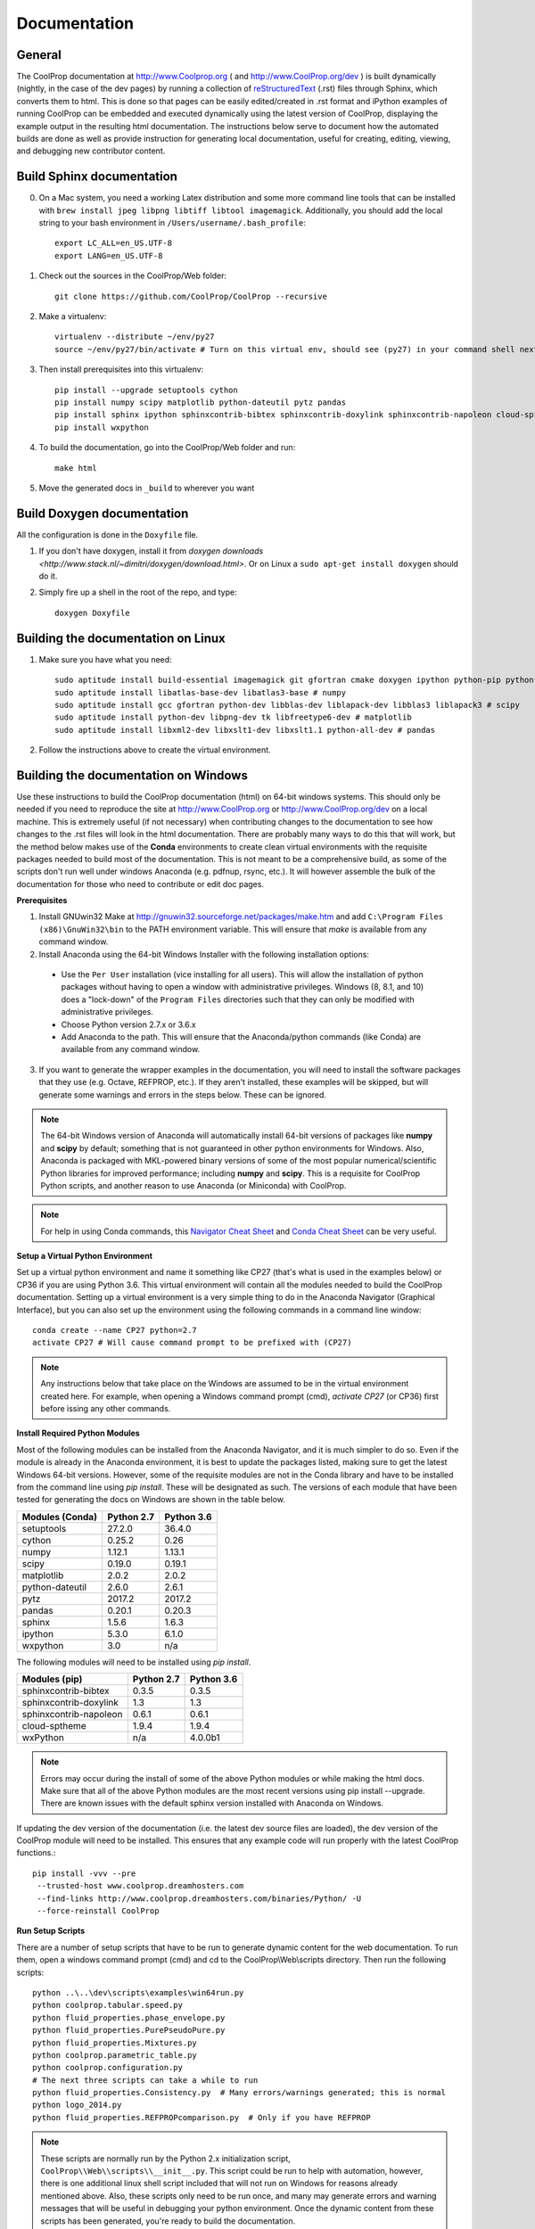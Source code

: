 .. _developer_documentation:

*************
Documentation
*************

General
-------

The CoolProp documentation at http://www.Coolprop.org ( and http://www.CoolProp.org/dev ) is built dynamically (nightly, in the case of the dev pages) by running a collection of `reStructuredText <http://docutils.sourceforge.net/rst.html>`_ (.rst) files through Sphinx, which converts them to html.  This is done so that pages can be easily edited/created in .rst format and iPython examples of running CoolProp can be embedded and executed dynamically using the latest version of CoolProp, displaying the example output in the resulting html documentation.  The instructions below serve to document how the automated builds are done as well as provide instruction for generating local documentation, useful for creating, editing, viewing, and debugging new contributor content.

Build Sphinx documentation
--------------------------

0. On a Mac system, you need a working Latex distribution and some more command line tools that can be installed 
   with ``brew install jpeg libpng libtiff libtool imagemagick``. Additionally, you should add the local string 
   to your bash environment in ``/Users/username/.bash_profile``::

    export LC_ALL=en_US.UTF-8
    export LANG=en_US.UTF-8
    

1. Check out the sources in the CoolProp/Web folder::

    git clone https://github.com/CoolProp/CoolProp --recursive

2. Make a virtualenv::

    virtualenv --distribute ~/env/py27
    source ~/env/py27/bin/activate # Turn on this virtual env, should see (py27) in your command shell next to the prompt to tell you that environment is active

3. Then install prerequisites into this virtualenv::

    pip install --upgrade setuptools cython
    pip install numpy scipy matplotlib python-dateutil pytz pandas
    pip install sphinx ipython sphinxcontrib-bibtex sphinxcontrib-doxylink sphinxcontrib-napoleon cloud-sptheme
    pip install wxpython


4. To build the documentation, go into the CoolProp/Web folder and run::

    make html

5. Move the generated docs in ``_build`` to wherever you want


Build Doxygen documentation
---------------------------

All the configuration is done in the ``Doxyfile`` file.

1. If you don't have doxygen, install it from `doxygen downloads <http://www.stack.nl/~dimitri/doxygen/download.html>`.  Or on Linux a ``sudo apt-get install doxygen`` should do it.

2. Simply fire up a shell in the root of the repo, and type::

    doxygen Doxyfile


Building the documentation on Linux
-----------------------------------

1. Make sure you have what you need::

    sudo aptitude install build-essential imagemagick git gfortran cmake doxygen ipython python-pip python-virtualenv
    sudo aptitude install libatlas-base-dev libatlas3-base # numpy
    sudo aptitude install gcc gfortran python-dev libblas-dev liblapack-dev libblas3 liblapack3 # scipy
    sudo aptitude install python-dev libpng-dev tk libfreetype6-dev # matplotlib
    sudo aptitude install libxml2-dev libxslt1-dev libxslt1.1 python-all-dev # pandas

2. Follow the instructions above to create the virtual environment.


Building the documentation on Windows
-------------------------------------

Use these instructions to build the CoolProp documentation (html) on 64-bit windows systems.  This should only be needed if you need to reproduce the site at http://www.CoolProp.org or http://www.CoolProp.org/dev on a local machine.  This is extremely useful (if not necessary) when contributing changes to the documentation to see how changes to the .rst files will look in the html documentation.  There are probably many ways to do this that will work, but the method below makes use of the **Conda** environments to create clean virtual environments with the requisite packages needed to build most of the documentation.  This is not meant to be a comprehensive build, as some of the scripts don't run well under windows Anaconda (e.g. pdfnup, rsync, etc.).  It will however assemble the bulk of the documentation for those who need to contribute or edit doc pages.

**Prerequisites**

1. Install GNUwin32 Make at http://gnuwin32.sourceforge.net/packages/make.htm and add ``C:\Program Files (x86)\GnuWin32\bin`` to the PATH environment variable.  This will ensure that `make` is available from any command window.  


2. Install Anaconda using the 64-bit Windows Installer with the following installation options:

 - Use the ``Per User`` installation (vice installing for all users).  This will allow the installation of python packages without having to open a window with administrative privileges.  Windows (8, 8.1, and 10) does a "lock-down" of the ``Program Files`` directories such that they can only be modified with administrative privileges.

 - Choose Python version 2.7.x or 3.6.x

 - Add Anaconda to the path.  This will ensure that the Anaconda/python commands (like Conda) are available from any command window.  

 
3. If you want to generate the wrapper examples in the documentation, you will need to install the software packages that they use (e.g. Octave, REFPROP, etc.).  If they aren't installed, these examples will be skipped, but will generate some warnings and errors in the steps below.  These can be ignored.  
	
.. note::

    The 64-bit Windows version of Anaconda will automatically install 64-bit versions of packages like **numpy** and **scipy** by default; something that is not guaranteed in other python environments for Windows.  Also, Anaconda is packaged with MKL-powered binary versions of some of the most popular numerical/scientific Python libraries for improved performance; including **numpy** and **scipy**.  This is a requisite for CoolProp Python scripts, and another reason to use Anaconda (or Miniconda) with CoolProp.  

.. note:: 

    For help in using Conda commands, this `Navigator Cheat Sheet <https://docs.continuum.io/_downloads/Anaconda_CheatSheet.pdf>`_ and `Conda Cheat Sheet <http://conda.pydata.org/docs/_downloads/conda-cheatsheet.pdf>`_ can be very useful.
   
**Setup a Virtual Python Environment**

Set up a virtual python environment and name it something like CP27 (that's what is used in the examples below) or CP36 if you are using Python 3.6.  This virtual environment will contain all the modules needed to build the CoolProp documentation.  Setting up a virtual environment is a very simple thing to do in the Anaconda Navigator (Graphical Interface), but you can also set up the environment using the following commands in a command line window::

    conda create --name CP27 python=2.7
    activate CP27 # Will cause command prompt to be prefixed with (CP27)
	
.. note::

   Any instructions below that take place on the Windows are assumed to be in the virtual environment created here.  For example, when opening a Windows command prompt (cmd), *activate CP27* (or CP36) first before issing any other commands.

**Install Required Python Modules**

Most of the following modules can be installed from the Anaconda Navigator, and it is much simpler to do so.  Even if the module is already in the Anaconda environment, it is best to update the packages listed, making sure to get the latest Windows 64-bit versions.  However, some of the requisite modules are not in the Conda library and have to be installed from the command line using `pip install`.  These will be designated as such.  The versions of each module that have been tested for generating the docs on Windows are shown in the table below. 

+-------------------------+-------------+-------------+
| Modules (Conda)         | Python 2.7  | Python 3.6  |
+=========================+=============+=============+
| setuptools              | 27.2.0      | 36.4.0      |
+-------------------------+-------------+-------------+
| cython                  | 0.25.2      | 0.26        |
+-------------------------+-------------+-------------+
| numpy                   | 1.12.1      | 1.13.1      |
+-------------------------+-------------+-------------+
| scipy                   | 0.19.0      | 0.19.1      |
+-------------------------+-------------+-------------+
| matplotlib              | 2.0.2       | 2.0.2       |
+-------------------------+-------------+-------------+
| python-dateutil         | 2.6.0       | 2.6.1       |
+-------------------------+-------------+-------------+
| pytz                    | 2017.2      | 2017.2      |
+-------------------------+-------------+-------------+
| pandas                  | 0.20.1      | 0.20.3      |
+-------------------------+-------------+-------------+
| sphinx                  | 1.5.6       | 1.6.3       |
+-------------------------+-------------+-------------+
| ipython                 | 5.3.0       | 6.1.0       |
+-------------------------+-------------+-------------+
| wxpython                | 3.0         |     n/a     |
+-------------------------+-------------+-------------+

The following modules will need to be installed using *pip install*.

+-------------------------+-------------+-------------+
| Modules (pip)           | Python 2.7  | Python 3.6  |
+=========================+=============+=============+
| sphinxcontrib-bibtex    | 0.3.5       | 0.3.5       |
+-------------------------+-------------+-------------+
| sphinxcontrib-doxylink  | 1.3         | 1.3         |
+-------------------------+-------------+-------------+
| sphinxcontrib-napoleon  | 0.6.1       | 0.6.1       |
+-------------------------+-------------+-------------+
| cloud-sptheme           | 1.9.4       | 1.9.4       |
+-------------------------+-------------+-------------+
| wxPython                |     n/a     | 4.0.0b1     |
+-------------------------+-------------+-------------+


.. note::

   Errors may occur during the install of some of the above Python modules or while making the html docs.  Make sure that all of the above Python modules are the most recent versions using pip install --upgrade.  There are known issues with the default sphinx version installed with Anaconda on Windows.
   
If updating the dev version of the documentation (i.e. the latest dev source files are loaded), the dev version of the CoolProp module will need to be installed.  This ensures that any example code will run properly with the latest CoolProp functions.::

    pip install -vvv --pre
     --trusted-host www.coolprop.dreamhosters.com
     --find-links http://www.coolprop.dreamhosters.com/binaries/Python/ -U 
     --force-reinstall CoolProp
   

**Run Setup Scripts**

There are a number of setup scripts that have to be run to generate dynamic content for the web documentation.  To run them, open a windows command prompt (cmd) and cd to the CoolProp\\Web\\scripts directory.  Then run the following scripts::

    python ..\..\dev\scripts\examples\win64run.py
    python coolprop.tabular.speed.py
    python fluid_properties.phase_envelope.py
    python fluid_properties.PurePseudoPure.py
    python fluid_properties.Mixtures.py
    python coolprop.parametric_table.py
    python coolprop.configuration.py
    # The next three scripts can take a while to run
    python fluid_properties.Consistency.py  # Many errors/warnings generated; this is normal
    python logo_2014.py
    python fluid_properties.REFPROPcomparison.py  # Only if you have REFPROP

.. note::

   These scripts are normally run by the Python 2.x initialization script, ``CoolProp\\Web\\scripts\\__init__.py``.  This script could be run to help with automation, however, there is one additional linux shell script included that will not run on Windows for reasons already mentioned above.  Also, these scripts only need to be run once, and many may generate errors and warning messages that will be useful in debugging your python environment.  Once the dynamic content from these scripts has been generated, you're ready to build the documentation.
   
**Build the Documentation**

There is a Makefile that will build the entire site.  This can take a while, especially the first time.  Open a Windows command prompt, activate your virtural environment, cd to the *CoolProp\\Web* directory and type::

    make html

This will create a new *CoolProp\\Web\\_build* directory that will contain the html pages.  If the build already exists, make will skip the parts of the documentation that have not changed.  You can look at built documentation pages by opening *CoolProp\\Web\\_build\\html\\index.html* in any web browser, or by double clicking on this file.

To remove the docs, use::

    make clean
	
Or to build a completely fresh version of the documentation (this will take longer) use::

    make clean html
	
.. note::

   Warnings and errors will be generated, depending on what packages you have installed.  If pages or sections are missing from your build, check that you have the prerequisites installed, have all the up-to-date python modules, and have run the setup scripts successfully.